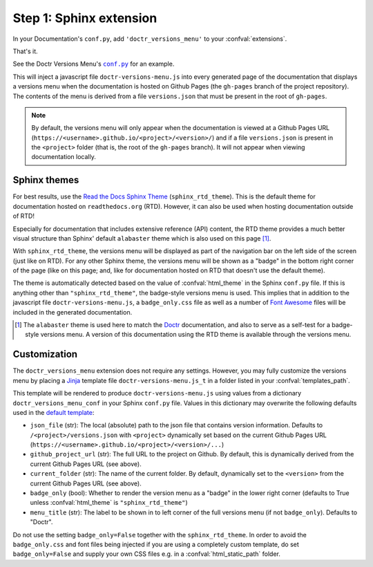 .. _sphinx_extension:

========================
Step 1: Sphinx extension
========================

In your Documentation's ``conf.py``, add ``'doctr_versions_menu'`` to your
:confval:`extensions`.

That's it.

See the Doctr Versions Menu's |conf_py|_ for an example.

.. |conf_py| replace:: ``conf.py``
.. _conf_py: https://github.com/goerz/doctr_versions_menu/blob/master/docs/conf.py

This will inject a javascript file ``doctr-versions-menu.js`` into every
generated page of the documentation that displays a versions menu when the
documentation is hosted on Github Pages (the ``gh-pages`` branch of the project
repository). The contents of the menu is derived from a file ``versions.json``
that must be present in the root of ``gh-pages``.


.. Note::

    By default, the versions menu will only appear when the documentation is
    viewed at a Github Pages URL (``https://<username>.github.io/<project>/<version>/``)
    and if a file ``versions.json`` is present in the ``<project>`` folder
    (that is, the root of the ``gh-pages`` branch).
    It will not appear when viewing documentation locally.


Sphinx themes
-------------

For best results, use the `Read the Docs Sphinx Theme`_ (``sphinx_rtd_theme``).
This is the default theme for documentation hosted on ``readthedocs.org`` (RTD).
However, it can also be used when hosting documentation outside of RTD!

Especially for documentation that includes extensive reference (API) content,
the RTD theme provides a much better visual structure than Sphinx' default ``alabaster``
theme which is also used on this page [#f1]_.

With ``sphinx_rtd_theme``, the versions menu will be displayed as part of the
navigation bar on the left side of the screen (just like on RTD). For any other
Sphinx theme, the versions menu will be shown as a "badge" in the bottom right
corner of the page (like on this page; and, like for documentation hosted on
RTD that doesn't use the default theme).

The theme is automatically detected based on the value of :confval:`html_theme`
in the Sphinx ``conf.py`` file. If this is anything other than
``"sphinx_rtd_theme"``, the badge-style versions menu is used. This implies
that in addition to the javascript file ``doctr-versions-menu.js``, a
``badge_only.css`` file as well as a number of `Font Awesome`_ files will be
included in the generated documentation.


.. [#f1] The ``alabaster`` theme is used here to match the Doctr_ documentation, and also to serve as a self-test for a badge-style versions menu. A version of this documentation using the RTD theme is available through the versions menu.


.. _sphinx_ext_customization:

Customization
-------------

The ``doctr_versions_menu`` extension does not require any settings.
However, you may fully customize the versions menu by placing a Jinja_ template
file ``doctr-versions-menu.js_t`` in a folder listed in your
:confval:`templates_path`.

This template will be rendered to produce ``doctr-versions-menu.js``
using values from a dictionary ``doctr_versions_menu_conf`` in your Sphinx
``conf.py`` file. Values in this dictionary may overwrite the following
defaults used in the `default template`_:

* ``json_file`` (str): The local (absolute) path to the json file that contains version information. Defaults to ``/<project>/versions.json`` with ``<project>`` dynamically set based on the current Github Pages URL (``https://<username>.github.io/<project>/<version>/...``)
* ``github_project_url`` (str): The full URL to the project on Github. By default, this is dynamically derived from the current Github Pages URL (see above).
* ``current_folder`` (str): The name of the current folder. By default, dynamically set to the ``<version>`` from the current Github Pages URL (see above).
* ``badge_only`` (bool): Whether to render the version menu as a "badge" in the lower right corner (defaults to True unless :confval:`html_theme` is ``"sphinx_rtd_theme"``)
* ``menu_title`` (str): The label to be shown in to left corner of the full versions menu (if not ``badge_only``). Defaults to "Doctr".

Do not use the setting ``badge_only=False`` together with the
``sphinx_rtd_theme``. In order to avoid the ``badge_only.css`` and font files
being injected if you are using a completely custom template, do set ``badge_only=False``
and supply your own CSS files e.g. in a :confval:`html_static_path` folder.


.. _Read the Docs Sphinx Theme: https://sphinx-rtd-theme.readthedocs.io/
.. _Font Awesome: https://fontawesome.com
.. _Jinja: https://jinja.palletsprojects.com/en/2.10.x/
.. _default template: https://github.com/goerz/doctr_versions_menu/blob/master/src/doctr_versions_menu/_template/doctr-versions-menu.js_t
.. _this project's conf.py for an example: https://github.com/goerz/doctr_versions_menu/blob/65e87b09e696c82db92169718b8df8ba822e05b3/docs/conf.py#L23-L36
.. _Doctr: https://drdoctr.github.io
